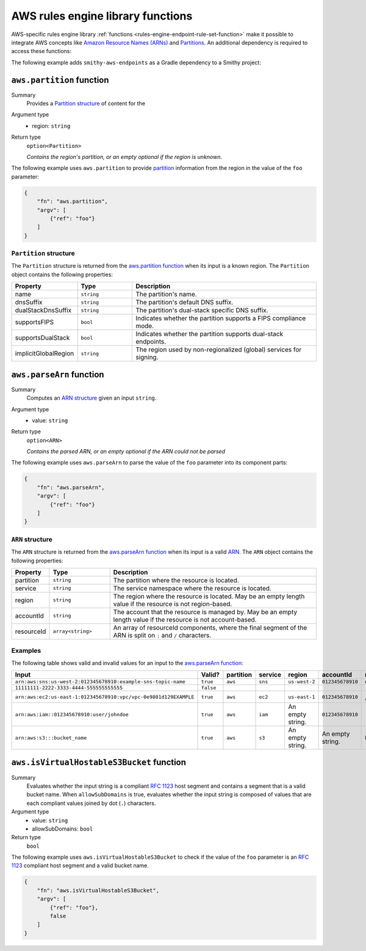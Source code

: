 .. _rules-engine-aws-library-functions:

==================================
AWS rules engine library functions
==================================

AWS-specific rules engine library :ref:`functions <rules-engine-endpoint-rule-set-function>`
make it possible to integrate AWS concepts like `Amazon Resource Names (ARNs)`_
and `Partitions`_. An additional dependency is required to access these
functions:

The following example adds ``smithy-aws-endpoints`` as a Gradle dependency
to a Smithy project:

.. tab:: Gradle

    .. code-block:: kotlin

        dependencies {
            ...
            implementation("software.amazon.smithy:smithy-aws-endpoints:__smithy_version__")
            ...
        }

.. tab:: smithy-build.json

    .. code-block:: json

        {
            "maven": {
                "dependencies": [
                    "software.amazon.smithy:smithy-aws-endpoints:__smithy_version__"
                ]
            }
        }

.. _rules-engine-aws-library-awsPartition:

``aws.partition`` function
==========================

Summary
    Provides a `Partition structure`_ of content for the
Argument type
    * region: ``string``
Return type
    ``option<Partition>``

    *Contains the region's partition, or an empty optional if the region is
    unknown.*

The following example uses ``aws.partition`` to provide `partition`_
information from the region in the value of the ``foo`` parameter:

.. code-block:: json

    {
        "fn": "aws.partition",
        "argv": [
            {"ref": "foo"}
        ]
    }


.. _rules-engine-aws-library-awsPartition-Partition:

-----------------------
``Partition`` structure
-----------------------

The ``Partition`` structure is returned from the `aws.partition function`_ when
its input is a known region. The ``Partition`` object contains the following
properties:

.. list-table::
    :header-rows: 1
    :widths: 10 20 70

    * - Property
      - Type
      - Description
    * - name
      - ``string``
      - The partition's name.
    * - dnsSuffix
      - ``string``
      - The partition's default DNS suffix.
    * - dualStackDnsSuffix
      - ``string``
      - The partition's dual-stack specific DNS suffix.
    * - supportsFIPS
      - ``bool``
      - Indicates whether the partition supports a FIPS compliance mode.
    * - supportsDualStack
      - ``bool``
      - Indicates whether the partition supports dual-stack endpoints.
    * - implicitGlobalRegion
      - ``string``
      - The region used by non-regionalized (global) services for signing.


.. _rules-engine-aws-library-awsParseArn:

``aws.parseArn`` function
=========================

Summary
    Computes an `ARN structure`_ given an input ``string``.
Argument type
    * value: ``string``
Return type
    ``option<ARN>``

    *Contains the parsed ARN, or an empty optional if the ARN could not be
    parsed*

The following example uses ``aws.parseArn`` to parse the value of the ``foo``
parameter into its component parts:

.. code-block:: json

    {
        "fn": "aws.parseArn",
        "argv": [
            {"ref": "foo"}
        ]
    }


.. _rules-engine-aws-library-parseArn-Arn:

-----------------
``ARN`` structure
-----------------

The ``ARN`` structure is returned from the `aws.parseArn function`_ when its
input is a valid `ARN`_. The ``ARN`` object
contains the following properties:

.. list-table::
    :header-rows: 1
    :widths: 10 20 70

    * - Property
      - Type
      - Description
    * - partition
      - ``string``
      - The partition where the resource is located.
    * - service
      - ``string``
      - The service namespace where the resource is located.
    * - region
      - ``string``
      - The region where the resource is located. May be an empty length
        value if the resource is not region-based.
    * - accountId
      - ``string``
      - The account that the resource is managed by. May be an empty length
        value if the resource is not account-based.
    * - resourceId
      - ``array<string>``
      - An array of resourceId components, where the final segment of the
        ARN is split on ``:`` and ``/`` characters.


.. _rules-engine-aws-library-parseArn-examples:

--------
Examples
--------

The following table shows valid and invalid values for an input to the
`aws.parseArn function`_:

.. list-table::
    :header-rows: 1
    :widths: 25 10 10 15 15 15 10

    * - Input
      - Valid?
      - partition
      - service
      - region
      - accountId
      - resourceId
    * - ``arn:aws:sns:us-west-2:012345678910:example-sns-topic-name``
      - ``true``
      - ``aws``
      - ``sns``
      - ``us-west-2``
      - ``012345678910``
      - ``example-sns-topic-name``
    * - ``11111111-2222-3333-4444-555555555555``
      - ``false``
      -
      -
      -
      -
      -
    * - ``arn:aws:ec2:us-east-1:012345678910:vpc/vpc-0e9801d129EXAMPLE``
      - ``true``
      - ``aws``
      - ``ec2``
      - ``us-east-1``
      - ``012345678910``
      - ``[vpc, vpc-0e9801d129EXAMPLE]``
    * - ``arn:aws:iam::012345678910:user/johndoe``
      - ``true``
      - ``aws``
      - ``iam``
      - An empty string.
      - ``012345678910``
      - ``[user, johndoe]``
    * - ``arn:aws:s3:::bucket_name``
      - ``true``
      - ``aws``
      - ``s3``
      - An empty string.
      - An empty string.
      - ``bucket_name``


.. _rules-engine-aws-library-isVirtualHostableS3Bucket:

``aws.isVirtualHostableS3Bucket`` function
==========================================

Summary
    Evaluates whether the input string is a compliant :rfc:`1123` host segment
    and contains a segment that is a valid bucket name. When ``allowSubDomains``
    is true, evaluates whether the input string is composed of values that are
    each compliant values joined by dot (``.``) characters.
Argument type
    * value: ``string``
    * allowSubDomains: ``bool``
Return type
    ``bool``

The following example uses ``aws.isVirtualHostableS3Bucket`` to check if the
value of the ``foo`` parameter is an :rfc:`1123` compliant host segment and a
valid bucket name.

.. code-block:: json

    {
        "fn": "aws.isVirtualHostableS3Bucket",
        "argv": [
            {"ref": "foo"},
            false
        ]
    }

.. _ARN: https://docs.aws.amazon.com/general/latest/gr/aws-arns-and-namespaces.html
.. _Amazon Resource Names (ARNs): https://docs.aws.amazon.com/general/latest/gr/aws-arns-and-namespaces.html
.. _partition: https://docs.aws.amazon.com/whitepapers/latest/aws-fault-isolation-boundaries/partitions.html
.. _Partitions: https://docs.aws.amazon.com/whitepapers/latest/aws-fault-isolation-boundaries/partitions.html
